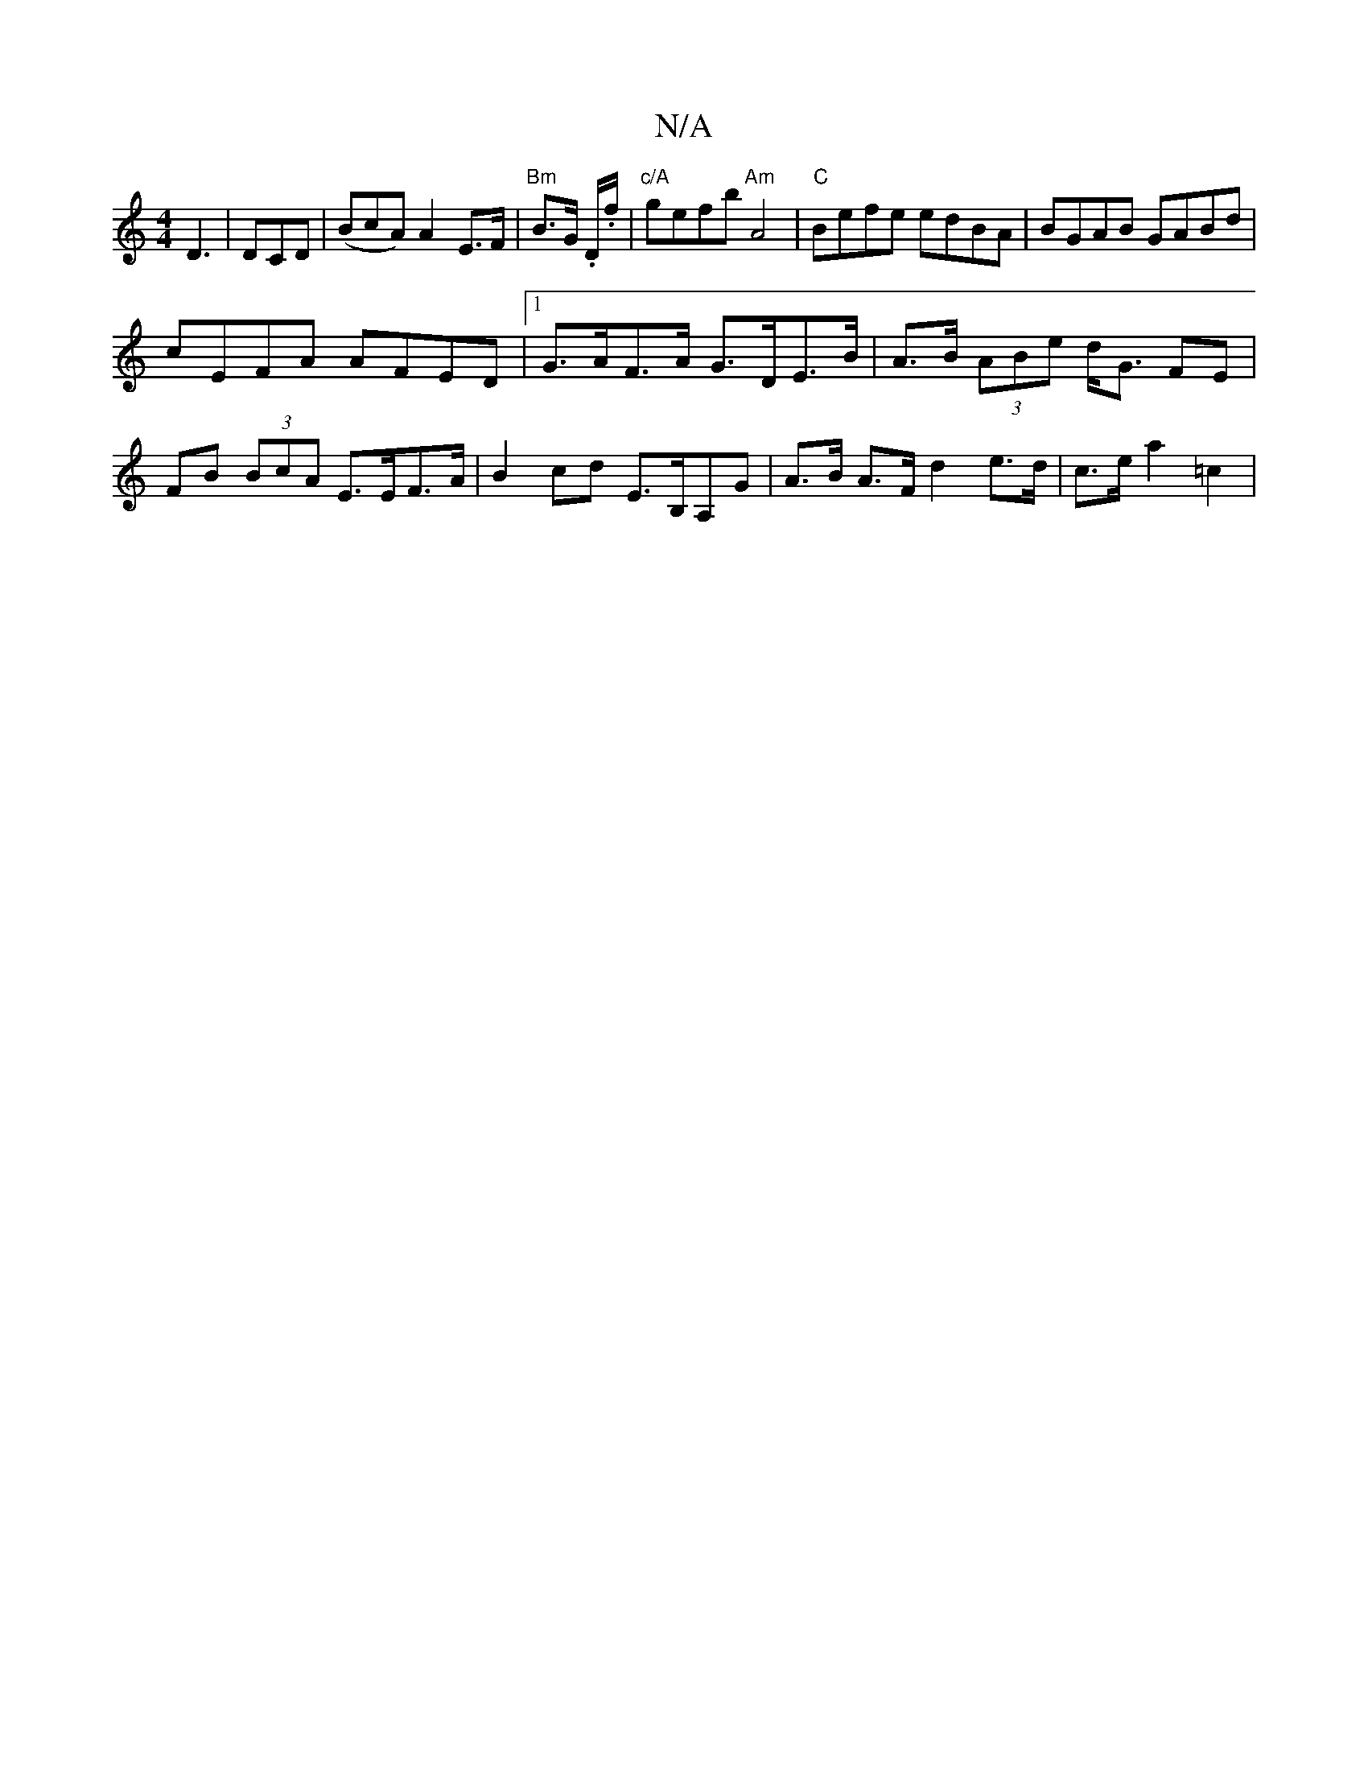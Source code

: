 X:1
T:N/A
M:4/4
R:N/A
K:Cmajor
D3 | DCD^m | (BcA) A2 E>F | "Bm"B>G .D/.f/ | "c/A" gefb "Am"A4 | "C"Befe edBA | BGAB GABd |
cEFA AFED |[1 G>AF>A G>DE>B | A>B (3ABe d<G FE |
FB (3BcA E>EF>A |B2cd E>B,A,G|A>B A>F d2 e>d | c>e a2 =c2 |